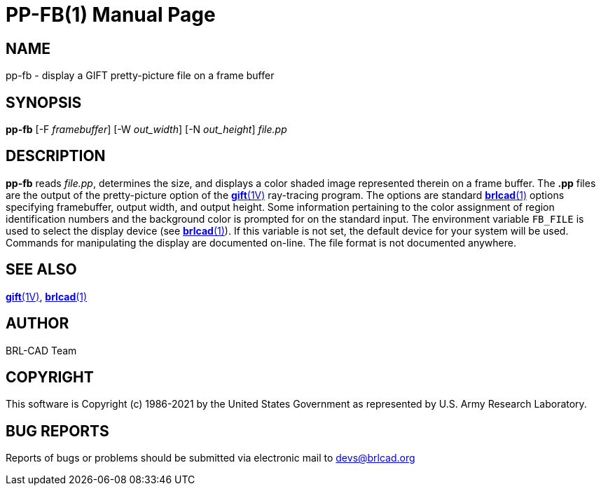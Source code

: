 = PP-FB(1)
ifndef::site-gen-antora[:doctype: manpage]
:man manual: BRL-CAD
:man source: BRL-CAD
:page-role: manpage

== NAME

pp-fb - display a GIFT pretty-picture file on a frame buffer

== SYNOPSIS

*pp-fb* [-F _framebuffer_] [-W _out_width_] [-N _out_height_] _file.pp_

== DESCRIPTION

[cmd]*pp-fb* reads _file.pp_, determines the size, and displays a
color shaded image represented therein on a frame buffer. The *.pp*
files are the output of the pretty-picture option of the
xref:man:1V/gift.adoc[*gift*(1V)] ray-tracing program. The options are
standard xref:man:1/brlcad.adoc[*brlcad*(1)] options specifying
framebuffer, output width, and output height. Some information
pertaining to the color assignment of region identification numbers
and the background color is prompted for on the standard input. The
environment variable [var]`FB_FILE` is used to select the display
device (see xref:man:1/brlcad.adoc[*brlcad*(1)]). If this variable is
not set, the default device for your system will be used. Commands for
manipulating the display are documented on-line. The file format is
not documented anywhere.

== SEE ALSO

xref:man:1V/gift.adoc[*gift*(1V)], xref:man:1/brlcad.adoc[*brlcad*(1)]

== AUTHOR

BRL-CAD Team

== COPYRIGHT

This software is Copyright (c) 1986-2021 by the United States
Government as represented by U.S. Army Research Laboratory.

== BUG REPORTS

Reports of bugs or problems should be submitted via electronic mail to
mailto:devs@brlcad.org[]
